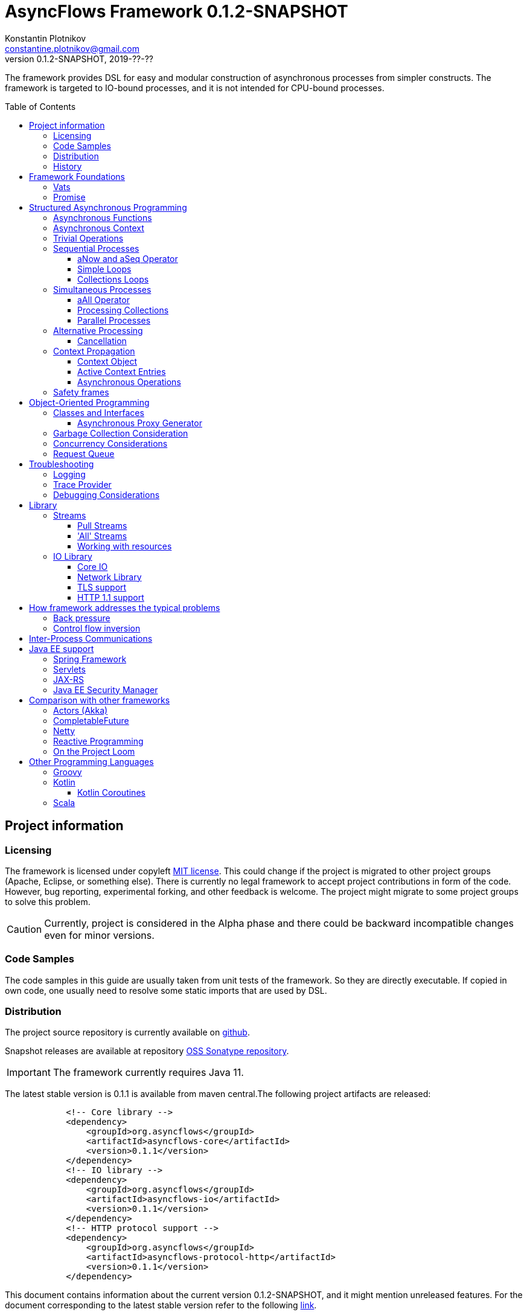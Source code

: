 = AsyncFlows Framework {current-version}
Konstantin Plotnikov <constantine.plotnikov@gmail.com>
0.1.2-SNAPSHOT, 2019-??-??
:toc:
:toclevels: 5
:toc-placement!:
:stable-version: 0.1.1
:current-version: 0.1.2-SNAPSHOT

The framework provides DSL for easy and modular construction of asynchronous processes from simpler constructs.
The framework is targeted to IO-bound processes, and it is not intended for CPU-bound processes.

toc::[]

== Project information

=== Licensing

The framework is licensed under copyleft link:LICENSE.txt[MIT license].
This could change if the project is migrated to other project groups (Apache, Eclipse, or something else).
There is currently no legal framework to accept project contributions in form of the code.
However, bug reporting, experimental forking, and other feedback is welcome.
The project might migrate to some project groups to solve this problem.

CAUTION: Currently, project is considered in the Alpha phase and there could be backward incompatible changes even for minor versions.

=== Code Samples

The code samples in this guide are usually taken from unit tests of the framework.
So they are directly executable.
If copied in own code, one usually need to resolve some static imports that are used by DSL.

=== Distribution

The project source repository is currently available on https://github.com/const/asyncflows[github].

Snapshot releases are available at repository https://oss.sonatype.org/content/groups/public[OSS Sonatype repository].

IMPORTANT: The framework currently requires Java 11.

The latest stable version is {stable-version} is available from maven central.The following project artifacts are released:

[source,xml,subs="attributes,verbatim"]
----
            <!-- Core library -->
            <dependency>
                <groupId>org.asyncflows</groupId>
                <artifactId>asyncflows-core</artifactId>
                <version>{stable-version}</version>
            </dependency>
            <!-- IO library -->
            <dependency>
                <groupId>org.asyncflows</groupId>
                <artifactId>asyncflows-io</artifactId>
                <version>{stable-version}</version>
            </dependency>
            <!-- HTTP protocol support -->
            <dependency>
                <groupId>org.asyncflows</groupId>
                <artifactId>asyncflows-protocol-http</artifactId>
                <version>{stable-version}</version>
            </dependency>
----

This document contains information about the current version {current-version}, and it might mention unreleased features.
For the document corresponding to the latest stable version refer to the following
https://github.com/const/asyncflows/blob/release-{stable-version}/readme.adoc[link].

=== History

The project has started at 2007 on Java under name http://asyncobjects.sourceforge.net/[AsyncObjects].
There were many iterations trying to find suitable DSL syntax for Java.
Then there were experimental project branches https://sourceforge.net/p/asyncobjects/asyncgroovy/ci/master/tree/[AsyncGroovy] and
https://sourceforge.net/p/asyncobjects/asyncscala/ci/master/tree/[AsyncScala] that were attempts to build DSL using closures, the experience gathered resulted in the current project restart firstly using inner classes, and then using the Java 8 syntax.

== Framework Foundations

The concept described in this section are foundations of the framework.
While they are foundation, the user of the framework rarely interacts
with them directly, so do not assume that code samples here are anything
like what you would see in application.Like with real building,
foundations are mostly stay hidden from the sight.

=== Vats

A Vat is Executor that has the following guarantees:

1. It executes events in order that was sent
2. It executes only one event at each time
3. During execution it is possible to get the current Vat

These guarantees allow avoiding a lot of concurrency issues and organize asynchronous processes a lot easier.

The concept of the vat is taken from http://www.e-elang.org[E programming language], from which many ideas were borrowed in this framework.

While a vat is handling events, it specifies itself in thread context.
So it is available with `Vat.current()`.
Asynchronous operations in the framework generally inherit `Vat` as execution context, unless the executor is specified explicitly.

There is a special cached thread pool with daemon threads that is used for daemon vats `Vats.daemonVat()`.

There are following vats in the core library (there are also some vats in additional libraries):

* `Vat` - abstract class for all vats
* `AWTVat` - vat over AWT event queue
* `BatchedVat` - abstract vat that executes event in batches
* `ExecutorVat` - a vat that runs over some executor.
Note, that this vat occupies executor thread only when there are events to handle.
If there are no events, no threads are occupied.
Vat re-schedule itself after a batch of events are processed even if there are still events in the queue in order to give other vats of over the same executor a chance to process their events.
* `SingleThreadVatWithIdle` - an abstract vat that occupies one thread and need to periodically poll events from an external source (for example NIO events).
* `SingeThreadVat` - a vat that occupies the entire thread and can be stopped.
This vat is usually used in unit tests and to start application on the main thread.

For example, the vat could be used like the following, if more high-level constructs could not be used otherwise.

[source,java]
----
        final Cell<Vat> result = new Cell<>(); // create holder for value
        final SingleThreadVat vat = new SingleThreadVat(null); // create vat
        vat.execute(() -> { // schedule event
            result.setValue(Vat.current()); // save current vat value
            vat.stop(null); // stop vat execution
        });
        assertNull(result.getValue()); // check that it is not executed yet
        vat.runInCurrentThread(); // start vat and execute event
        // vat is stopped
        assertSame(vat, result.getValue()); // get vat value
----

It is rarely needed to use vat directly.The typical cases are:

* Application setup
* Library or framework code

=== Promise

`Promise` is similar in a role to `CompletableFuture` that provides additional restrictions compared with
`CompletableFuture`.
It does not support `get()` operation directly to discourage it, and it does not permit changing result in midway.

A `Promise` could be wrapped into `CompletableFuture`, and it could be created from any `CompletableStage`
(including `CompletableFuture`), when it is needed to integrate with external services.
Operations on
`Promise` are created to encourage correct usage of it.

The promise outcome is represented by `Outcome` class that has `Failure` and `Success` subclasses.
If promise is not resolved, its outcome is null.

Linked with `Promise` is `AResolver` interface, that could act as a listener to a promise, and to specify an outcome for `Promise`.
Only other way to specify an outcome for a promise is to pass it to the constructor of promise.

There are three versions of method that adds listener to promise:

* `listenSync(AResolver)` - adds the listener for `Promise` that is notified in the execution context where promise is resolved.
This method should be only used, if listener already has appropriate synchronizations or asynchronous event delivery implemented (for example, a resolver for other promise).
* `listen(AResolver)` - adds the listener for `Promise` that is notified in the context of default executor where a listener is registered.

There are also some utility methods on the promise that help its usage and contain some optimizations.

* `flatMap` - converts value when a promise is successful with `AFunction`
* `flatMapOutcome` - converts outcome when promise is resolved with `AFunction`
* `flatMapFailure` - maps failure with `AFunction` in case if promise failed (like try-catch in Java).
* `finallyDo` - execute some code when promise finishes with any outcome (like try-finally in Java).
* `map` - converts value when promise is successful with `Function`
* `mapOutcome` - converts outcome when promise is resolved with `Function`

There are few more utility methods.

These functions are executed immediately, if result is already available.
If not, they will be executed after promise is resolved, using the vat associated with the current thread.

== Structured Asynchronous Programming

The core concept of the framework is asynchronous operation.*Asynchronous operation* is a sequence of logically grouped execution of the events in some events loops that that finish with some outcome (or just finish for one-way operations).

Asynchronous operators are static methods that usually return `Promise` and start with the prefix 'a' (for example `aValue`).The operations are supposed to be imported using static import to form a DSL in the programming language.

The structured programming constructs are inspired by combining ideas from two sources:

* http://www.e-elang.org[E programming language]
* https://en.wikipedia.org/wiki/Occam_(programming_language)[Occam programming language]

=== Asynchronous Functions

The most of the operators expect lambdas are arguments.
These function interfaces are located at package
`org.asyncflows.core.function`.
These functions return `Promise`.

* `ASupplier` - the suppler interface (analog of `Supplier`)
* `AFunction` - the single argument function interface (analog of `Function`)
* `AFunction2` - the two argument function interface (analog of `BiFunction`)
* `AFunction3` - the three argument function interface
* `AFunction4` - the four argument function interface
* `AOneWayAction` - the one-way action for which result is ignored ('Runnable', but with exception)

=== Asynchronous Context

While much of the framework functionality is able to work w/o current vat, it is best to provide a context vat.
The simplest way to do so is using AsyncContext class to create temporary local context to implement some operation.

[source,java]
----
Integer i = doAsync(() -> aValue(42));
assertEquals(42, i);
----

The operation above creates `SingeThreadedVat`, run it on the current thread, and then stops vat when `Promise`
is done with success or failure.
If it is done with success, operation exits with value, otherwise it throws
`AsyncExecutionException`.

=== Trivial Operations

Trivial operations are just different way to construct promise.
Generally, the code should not need to create promise directly, except for few DSL cases.
Use promise construction operation instead.
All these trivial operations are implemented in `Promise` class as they are mostly factory methods for it.

[source,java]
----
aValue(42) // resolved promise that holds specified value
aFailure(new NullPointerException) // failed promise
aNull() // promise holding null
aVoid() // null promise with Void type.
aTrue() // promise holding true
aFalse() // promise holding false
aResolver(r -> r.accept(null, new NullPointerException())) // return promise, and to some things with resolver in body
aNow(()->aValue(a * b)) // evaluate body and return promise (if body failed, return failed promise)
aLater(()->aValue(a * b)) // evaluate on later turn in default vat
aLater(vat, ()->aValue(a * b)) // evaluate on later turn in the specified vat
aNever() // the process that never ends
----

Note, `aNow` looks like useless operation, but it is actually used quite often.
An expression that returns a promise might result in the following:

. Return unresolved promise
. Return promise resolved with some outcome (failure or value)
. Return `null`
. Throw an exception

If we want to register listener on the result of operation, the fist two cases are not much different.
The listener will be called either immediately, or later when promise is resolved.
The last two cases are significantly different.
They will cause listener to be never called, and the listeners will be never be called.
This will case operation to hang up, if these two exceptional cases are not handled specially.
The operator `aNow` reduces these two cases to a promise with failure outcome.
So, there is no need to handle these cases specially.
This greatly simplifies the code.
There still could be problem in case of StackOverflowException or OutOfMemoryError, but most of the asynchronous frameworks will have problems with these failures as well.

=== Sequential Processes

All sequential controls method now require that they should be running in the context of the vat.

==== aNow and aSeq Operator

The sequential fow in AsyncFlows is organized using operations on `Promise`.

The operator `aSeq` is just alias for `aNow` operator.
It is used to indicate that there is some chain of the sequential operations on promise.
It also wraps the first expression that returns promise, so it is shown on the same block level as subsequent operations.

The following test demonstrate its usage:

[source,java]
----
        final ArrayList<Integer> list = new ArrayList<>();
        final int rc = doAsync(() ->
                aSeq(() -> {
                    list.add(1);
                    return aValue(1);
                }).flatMap(value -> {
                    list.add(value + 1);
                    throw new IllegalStateException();
                }).thenFlatGet(() -> {
                    // never called
                    list.add(-1);
                    return aValue(-1);
                }).flatMapFailure(value -> {
                    assertEquals(IllegalStateException.class, value.getClass());
                    list.add(3);
                    return aValue(42);
                }).finallyDo(() -> {
                    list.add(4);
                    return aVoid();
                }));
        assertEquals(42, rc);
        assertEquals(Arrays.asList(1, 2, 3, 4), list);
----

==== Simple Loops

The simplest loop is `aSeqWhile`.This loop is executed while its body returns true.

[source,java]
----
        final int rc = doAsync(() -> {
            final int[] sum = new int[1];
            final int[] current = new int[1];
            return aSeqWhile(() -> {
                sum[0] += current[0];
                current[0]++;
                return aBoolean(current[0] <= 4);
            }).thenFlatGet(() -> aValue(sum[0]));
        });
        assertEquals(10, rc);
----

There is also the `Maybe` type in the framework that represent the optional value.Differently from Java `Optional`,
the `Maybe` type could hold any value including null value.It also could be serialized, passed as parameter etc.

It is possible to iterate until the value is available with this aSeqUntilValue loop.

[source,java]
----
        final int rc = doAsync(() -> {
            final int[] sum = new int[1];
            final int[] current = new int[1];
            return aSeqUntilValue(() -> {
                sum[0] += current[0];
                current[0]++;
                return current[0] <= 4 ? aMaybeEmpty() : aMaybeValue(sum[0]);
            });
        });
        assertEquals(10, rc);
----

==== Collections Loops

It is possible to iterate over collections using iterator:

[source,java]
----
        final int rc = doAsync(() -> {
            final int[] sum = new int[1];
            return aSeqForUnit(Arrays.asList(0, 1, 2, 3, 4), value -> {
                sum[0] += value;
                return aTrue();
            }).thenFlatGet(() -> aValue(sum[0]));
        });
        assertEquals(10, rc);
----

It is also possible to supply iteration values to collector, but in that case it is not possible
to abort the loop:

[source,java]
----
        final int rc = doAsync(() ->
                aSeqForCollect(Stream.of(1, 2, 3, 4),
                        e -> aValue(e + 1),
                        Collectors.summingInt((Integer e) -> e))
        );
        assertEquals(14, rc);
----

The more advanced collection processing could be done by the stream framework.

=== Simultaneous Processes

Sequential execution is not that interesting in asynchronous context.
More interesting is case when asynchronous operations overlap.
It could happen in the context of the same event loop.
AsyncFlows provides a number of methods to organize simultaneous asynchronous activity.

==== aAll Operator

The simplest form is aAll operator.
The operator starts all its branches on the current vat on the current turn and executes the operation
`map(...)` when all branches are finished.
If some branch thrown exception, the operator throws an error, but it will still wait for all branches to complete.

[source,java]
----
        final Tuple2<String, Integer> rc = doAsync(() ->
                aAll(
                        () -> aValue("The answer")
                ).and(
                        () -> aLater(() -> aValue(42))
                ).map((a, b) -> aValue(Tuple2.of(a, b))));
        assertEquals(Tuple2.of("The answer", 42), rc);
----

It is possible to return tuple from all arguments directly using `Last` suffix on the last branch.

[source,java]
----
        final Tuple2<String, Integer> rc = doAsync(() ->
                aAll(
                        () -> aValue("The answer")
                ).andLast(
                        () -> aLater(() -> aValue(42))
                ));
        assertEquals(Tuple2.of("The answer", 42), rc);
----

==== Processing Collections

Basic operation for iterating collection, streams, and iterators is `aAllForCollect` operators.

[source,java]
----
        final int rc = doAsync(() ->
                aAllForCollect(Stream.of(1, 2, 3, 4),
                        e -> aValue(e + 1),
                        Collectors.summingInt((Integer e) -> e))
        );
        assertEquals(14, rc);
----

It processes all branches in interleaving on the current event loop.
Then summarize them using supplied collector.

The more advanced collection processing could be done by the stream framework.

==== Parallel Processes

If `aAll` is replaced with `aPar` in the previous section, then we will get parallel operations provided by the framework.
By default, each branch is executed on the own new daemon vat.
However, is possible to customize execution by providing an implementation of ARunner interface.

[source,java]
----
        final Tuple2<String, Integer> rc = doAsync(() ->
                aPar(
                        () -> aValue("The answer")
                ).and(
                        () -> aLater(() -> aValue(42))
                ).map((a, b) -> aValue(Tuple2.of(a, b))));
        assertEquals(Tuple2.of("The answer", 42), rc);
----

This is applicable to all other `aAll` operators.

=== Alternative Processing

The alternative processing is done using `aAny` operator.
This operator starts all branches on the current turn and waits for the first branch to complete with error or success.
The `aAny` operator is intended for error handling and querying alternative sources of information.

[source,java]
----
        int value = doAsync(() ->
                aAny(
                        () -> aLater(() -> aValue(1))
                ).orLast(
                        () -> aValue(2)
                )
        );
        assertEquals(2, value);
        try {
            doAsync(() ->
                    aAny(
                            () -> aLater(() -> aValue(1))
                    ).orLast(
                            () -> aFailure(new RuntimeException())
                    )
            );
            fail("Unreachable");
        } catch (AsyncExecutionException ex) {
            assertEquals(RuntimeException.class, ex.getCause().getClass());
        }
----


There is also execution mode that the `aAny` operator tries to wait for successful result if possible.

[source,java]
----
        int value = doAsync(() ->
                aAny(true,
                        () -> aLater(() -> aValue(1))
                ).orLast(
                        () -> aFailure(new RuntimeException())
                )
        );
        assertEquals(1, value);
----

The other feature of `aAny` operator is handling of the branches that did not reach output of `aAny` operator.
This is important when the `aAny` operator opens resources that are required to be closed.Or when exceptions from failed branches need to be logged.

The sample below demonstrates usage of `suppressed(...)` and `suppressedFailure(...)` that could be used to receive the abandoned results.
This might be used for logging and cleaning up resources.
Note, these operations will be called after `aAny` operator promise will be resolved.
In some cases vat might be already stopped at that points, so these operations might be never executed.
Use these operations with care or on the vats which cannot be stopped (like daemon vat's).

[source,java]
----
        Tuple3<Integer, Throwable, Integer> t = doAsync(
                () -> {
                    Promise<Throwable> failure = new Promise<>();
                    Promise<Integer> suppressed = new Promise<>();
                    return aAll(
                            () -> aAny(true,
                                    () -> aLater(() -> aValue(1))
                            ).or(
                                    () -> aValue(2)
                            ).or(
                                    () -> aFailure(new RuntimeException())
                            ).suppressed(v -> {
                                notifySuccess(suppressed.resolver(), v);
                            }).suppressedFailureLast(ex -> {
                                notifySuccess(failure.resolver(), ex);
                            })
                    ).and(
                            () -> failure
                    ).andLast(
                            () -> suppressed
                    );
                }
        );
        assertEquals(2, t.getValue1().intValue());
        assertEquals(RuntimeException.class, t.getValue2().getClass());
        assertEquals(1, t.getValue3().intValue());

----

==== Cancellation

The `Cancellation` utility class is an application of the `aAny` operator.

In some cases it is needed to fail the entire process if some operation has failed.
For example, if one asynchronous operation has already failed, the related operations need also fail.

For that purpose, framework contains Cancellation utility class.
The class monitor results of operations.

Sometimes, an operation returns the resource that require cleanup (for example open connection).
In that case ignoring resource is not a valid option.
For that purpose there is cleanup operation.

Let's consider a case when we have some consumer, and some provider of values.
For that purpose, we will use queue components, that will be explained later in that guide.
We will assume that provider fail, so consumer might fail to receive expected value that would terminate processing.
In that case, we would like to consumer to fail as well.
For example:

[source,java]
----
        ArrayList<Integer> list = new ArrayList<>();
        doAsync(() -> {
            SimpleQueue<Integer> queue = new SimpleQueue<>();
            Cancellation cancellation = new Cancellation();
            return aAll(
                    // () -> aSeqWhile(() -> queue.take().map(t -> {
                    () -> aSeqWhile(() -> cancellation.run(queue::take).map(t -> {
                        if (t == null) {
                            return false;
                        } else {
                            list.add(t);
                            return true;
                        }
                    }))
            ).andLast(
                    () -> aSeq(
                            () -> queue.put(1)
                    ).thenFlatGet(
                            () -> queue.put(2)
                    ).thenFlatGet(
                            // pause
                            () -> aSeqForUnit(rangeIterator(1, 10), t -> aLater(() -> aTrue()))
                    ).thenFlatGet(
                            () -> cancellation.run(() -> aFailure(new RuntimeException()))
                    )
            ).mapOutcome(o -> {
                assertTrue(o.isFailure());
                assertEquals(RuntimeException.class, o.failure().getClass());
                return true;
            });
        });
        assertEquals(Arrays.asList(1, 2), list);
----

If we do queue reading like in commented out line, the test will hang up, because the consumer will never receive the value, because supplier failed.
But, in uncommented line, we wrap call to `queue.take()` into cancellation runner.
This allows us to fail all executions of cancellation that are active or will be active.
Inside the call of `cancellation.run(...)` there is any operator against common promise, if any of the
`cancellation.run(...)` fails, that promise fails as well.
Otherwise, it stays in unresolved state.

=== Context Propagation

Some API requires propagation of the context and setting the context for action execution.
The best option would be passing it via implicit or explicit arguments, but in some cases it is not practical, particularly in case of integration with different frameworks that rely on thread-local variables to keep contextual information.

To simplify handling of such cases AsyncFlows provides Context API. The context API allows is automatic propagation of context ot most actions.

Basic operation `aLater(...)` and `aSend(...)` support such propagation, and most of control constructs are using them.
So it is recommended to rely on them when you are creating own DSL operations.

==== Context Object

The class link:asyncflows-core/src/main/java/org/asyncflows/core/context/Context.java[Context] is the basic element of the context propagation functionality.
The context construction starts with `Context.empty()` then elements could be added with `context.with(...)`
and `context.withPrivate(...)` entries, and removed with `context.without(...)` entries.

The context has two operators for establishing the context: `context.setContext()` that returns `Context.Cleanup`
that could be used in 'try with resources' Java statement.

[source,java]
----
final Context test = ...;
try (Cleanup ignored = test.setContext()) {
    action.doIt();
}
----

The method `context.run(...)` that set context runs runnable and then close context cleanup.

[source,java]
----
test.run(() -> {
    action.doIt();
});
----

There are private and public entries in the context.
The public entries are added using `context.with(...)` operator, and they could be later removed with `context.without(...)` operation.

Each such entry is associated with key of the type `ContextKey`.
The context values could be added later with the method `context.getOrNull(...)` and other get methods.

The keys are created as the following:

[source,java]
----
    private static final ContextKey<String> TEST_KEY = ContextKey.get(ContextTest.class, "test");
----

The type parameter of key is the type of the value associated with context.
Then the key could be used to access and add context values.

[source,java]
----
final Context test = Context.empty().with(TEST_KEY, "test");
assertNull(Context.current().getOrNull(TEST_KEY));
test.run(() -> {
    assertEquals("test", Context.current().getOrNull(TEST_KEY));
    test.without(TEST_KEY).run(() -> {
        assertNull(Context.current().getOrNull(TEST_KEY));
    });
    assertEquals("test", Context.current().getOrNull(TEST_KEY));
});
assertNull(Context.current().getOrNull(TEST_KEY));
----

Context is an immutable object, and each modification of the context return a new instance of the context.
However, context entries could contain mutable objects (for example logging MDC) When new instance of the context is established, the old instance is completely rolled back.

==== Active Context Entries

Some context entries require modification of the thread when context is established: setting thread local state, modifying security context, setting context class loader, joining or leaving transactions, etc.

To support such contextual entries an interface
link:asyncflows-core/src/main/java/org/asyncflows/core/context/spi/ActiveContextEntry.java[ActiveContextEntry]
was introduced.
When context with such value is activated, the method `Cleanup setContextInTheCurrentThread()` is invoked.
The returned value is used to return to the previous state of the context.
The convention is that such state should be equal to the previous state, for example, the previous state of `ThreadLocal` should be set.

See the definition of
link:asyncflows-core/src/main/java/org/asyncflows/core/context/util/ContextClassLoaderEntry.java[ContextClassLoaderEntry]
for example of typical ActiveContextEntry.
As a convention, such entries should provide the static `with*(...)`
methods that return `UnaryOperator<Context>` that could be passed to `context.transform(...)` method, instead of requiring adding such entries explicitly.
This allows hiding implementation details like keys and initialization of initial values.
For example:

[source,java]
----
public static UnaryOperator<Context> withSavedContextClassloader() {
    return withContextClassloader(Thread.currentThread().getContextClassLoader());
}

public static UnaryOperator<Context> withContextClassloader(ClassLoader newClassLoader) {
    return c -> c.with(KEY, new ContextClassLoaderEntry(newClassLoader));
}
----

Such method could be used later as the following:

[source,java]
----
final Context test1 = Context.empty().transform(withContextClassloader(classLoader));
----

Sometimes it is not practical or possible to require creation of the separate key for context entries, as context entries could have own identity (for example, ThreadLocal).
Such entries exist only for establishing the thread context, and there is no meaningful textual names for such objects.
To support such entries, the interface
link:asyncflows-core/src/main/java/org/asyncflows/core/context/spi/PrivateContextEntry.java[PrivateContextEntry]
was introduced.
It is possible to add it context (or replace with in a new instance of context), but it is not possible to create a context with such entry removed.

Instead of the explicit key, such entries should implement the method  `Object identity()` that returns identity object for context entry, this identity object will be used as a key (it will be compared by the operator `==`).
For thread local context entry, such entry will return a reference to thread local itself.
See
link:asyncflows-core/src/main/java/org/asyncflows/core/context/util/ThreadLocalEntry.java[ThreadLocalEntry]
as an example of such context entry.

The package link:asyncflows-core/src/main/java/org/asyncflows/core/context/util[org.asyncflows.core.context.util]
contains a number of useful active context entries that could be used as examples.

==== Asynchronous Operations

While context framework does not depend on the rest of the AsyncFlows framework, and it could be used independently, the AsyncFlows framework integrates with it and provide some ready to use control constructs.

There are two versions of the contextual execution, one that gets ready to use context, and one that updates the context.

[source,java]
----
doAsync(() -> {
    assertNull(MDC.get("k"));
    return inContext(withMdcEntry("k", "v"), () -> { // updates current context using
        assertEquals("v", MDC.get("k"));             // the function return from withMdcEntry
        return inContext(Context.empty(), () -> { // explicitly passed context
            assertNull(MDC.get("k")); // value is not set, because it is running in empty context
            return aVoid();
        });
    }).thenGet(() -> {
        assertNull(MDC.get("k"));
        return null;
    });
});
----

It is also possible to create contexts asynchronously, if establishing context requires contacting some external service.
The same sample in the asynchronous version:

[source,java]
----
doAsync(() -> {
    assertNull(MDC.get("k"));
    return inContext(c -> aValue(c.transform(withMdcEntry("k", "v")))).run(() -> aLater(() -> {
        assertEquals("v", MDC.get("k"));
        return inContext(() -> aValue(Context.empty())).run(() -> {
            assertNull(MDC.get("k"));
            return aVoid();
        }).thenGet(() -> {
            assertEquals("v", MDC.get("k"));
            return aVoid();
        });
    })).thenGet(() -> {
        assertNull(MDC.get("k"));
        return null;
    });
});
----

=== Safety frames

The asynchronous operations generally do not own data, and many changes could happen to data when there is a simultaneous processing on it.

Generally, the code should be written that data invariant should be maintained while single closure is executed.
Other closures represent code that might be executed after something has changed.

If there is no explicit fork like (aPar, aSed/aLater to other vat, calls to components), the mutable data could be assumed to be safe to use from vat as vat context would not switch while operation is in progress.
The thread might be different, but there will be write/read barriers for the new thread.

If callback is passed to other Vat, it usually need to be exported in order to be executed in this Vat context with the same safety guarantees using
link:asyncflows-core/src/main/java/org/asyncflows/core/function/FunctionExporter.java[FunctionExporter]
or other way.

== Object-Oriented Programming

As we have seen in the previous section, the framework support rich set of asynchronous operators that support functional and structured asynchronous programming.
And, the framework also supports creation of asynchronous components, so normal object-oriented programming could be used as well.

=== Classes and Interfaces

The asynchronous interface is normal Java interface that has methods that return Promise or void.
The other types of methods could present on the interface, but they will not be supported by the runtime, and they will throw an exception.
Let's consider a simple Queue interface:

[source,java]
----
@Asynchronous
public interface ATestQueue<T> {
    Promise<T> take();
    void put(T element);
}
----

The method `put(...)` is one way, the method is one-way is just for demonstration here.
AQueue component in the library returns Promise<Void> because there might be errors on put operations.
The method `take()` returns the `Promise` as it might need to wait until some value is available.
By convention, the interface names start with 'A' to indicate that is an asynchronous interface.

[source,java]
----
public class TestQueue<T> implements ATestQueue<T>, ExportableComponent<ATestQueue<T>> {
    private final Deque<T> elements = new LinkedList<>();
    private final Deque<AResolver<T>> resolvers = new LinkedList<>();

    private void invariantCheck() {
        // checks that queue invariant holds
        if(!elements.isEmpty() && !resolvers.isEmpty()) {
            throw new RuntimeException("BUG: one of the collections should be empty");
        }
    }

    @Override
    public Promise<T> take() {
        invariantCheck();
        if (elements.isEmpty()) {
            return aResolver(r -> {
                resolvers.addLast(r);
            });
        } else {
            return aValue(elements.removeFirst());
        }
    }

    @Override
    public void put(final T element) {
        invariantCheck();
        if (resolvers.isEmpty()) {
            elements.addLast(element);
        } else {
            notifySuccess(resolvers.removeFirst(), element);
        }
    }

    @Override
    public ATestQueue<T> export(final Vat vat) {
        return exportTestQueue(vat, this);
    }
}
----

The basic idea of the implementation is that we have two queues, queue of values and queue of waiters for value.
Only one of the queues could contain values at the same time.

The method `take()` just returns the value if value is available, but if value is not available, it returns not resolved promise and saves resolver to queue of resolvers.

The method `put(...)` checks if there is some resolver and if there is, the waiter is notified and value is supplied to requester.
Otherwise, the value is saved.
If invariant of put method fails, the error will be logged by AsyncFlows framework, but caller will not receive it.
This is why one-way methods should be generally avoided.

The class also implements interface `ExportableComponent`.
This interface indicates that class is not safe to use outside of the vat, and it should be generally exported.
The proxies could be written manually or APT code generator could be used to generate proxies.

The exporter could be written manually, and would look like this:

[source,java]
----
    public static <T> ATestQueue<T> exportTestQueue(final ATestQueue<T> service, final Vat vat) {
        return new ATestQueue<T>() {
            @Override
            public Promise<T> take() {
                return aLater(vat, () -> service.take());
            }

            @Override
            public void put(T element) {
                aOneWay(vat, () -> put(element));
            }
        };
    }
----

Let's test this method:

[source,java]
----
        final int rc = doAsync(() -> {
            final ATestQueue<Integer> queue = new TestQueue<Integer>().export();
            return aAll(() -> aSeqForUnit(rangeIterator(0, 10), i -> {
                queue.put(i + 1);
                return aTrue();
            })).and(() -> aSeqForCollect(rangeIterator(0, 10),
                    i -> queue.take(),
                    Collectors.summingInt((Integer i) -> i))
            ).selectValue2();
        });
        assertEquals((11 * 10) / 2, rc);
----

==== Asynchronous Proxy Generator

The AsyncFlows framework includes annotation processor for generating proxies.
This annotation
processor is used for generating proxies for all asynchronous interfaces in the framework.

To enable annotation processor, add it as optional dependency like the following:

[source, xml, subs="attributes,verbatim"]
----
        <dependency>
            <groupId>org.asyncflows</groupId>
            <artifactId>asyncflows-apt</artifactId>
            <version>{stable-version}</version>
            <optional>true</optional>
        </dependency>
----

The annotation processor will generate proxies for all interfaces with `@Asynchronous`
annotation.The implementation will be generated only for non-default interface methods.

The generated proxy will look like the following:

[source,java]
----
@javax.annotation.Generated("org.asyncflows.apt.AsynchronousProxyProcessor")
public final class ATestQueueProxyFactory implements java.util.function.BiFunction<org.asyncflows.core.vats.Vat, java.lang.Object, java.lang.Object>, org.asyncflows.core.util.AsynchronousService {
    public static final ATestQueueProxyFactory INSTANCE = new ATestQueueProxyFactory();

    /**
     * Create a proxy.
     *
     * @param vat     the vat
     * @param service the service to export
     * @param <T> a type parameter
     * @return the exported service
     */
    public static <T> org.asyncflows.core.util.sample.ATestQueue<T> createProxy(org.asyncflows.core.vats.Vat vat, org.asyncflows.core.util.sample.ATestQueue<T> service) {
        return new ATestQueueAsyncProxy<T>(vat, service);
    }

    /**
     * Create a proxy.
     *
     * @param vat     the vat
     * @param service the service to export
     * @param <T> a type parameter
     * @return the exported service
     */
    public <T> org.asyncflows.core.util.sample.ATestQueue<T> export(org.asyncflows.core.vats.Vat vat, org.asyncflows.core.util.sample.ATestQueue<T> service) {
        return createProxy(vat, service);
    }

    @Override
    @SuppressWarnings("unchecked")
    public java.lang.Object apply(org.asyncflows.core.vats.Vat vat, java.lang.Object service) {
        return createProxy(vat, (org.asyncflows.core.util.sample.ATestQueue) service);
    }

    @javax.annotation.Generated("org.asyncflows.apt.AsynchronousProxyProcessor")
    private static final class ATestQueueAsyncProxy<T> implements org.asyncflows.core.util.sample.ATestQueue<T> {
        private final org.asyncflows.core.vats.Vat vat;
        private final org.asyncflows.core.util.sample.ATestQueue<T> service;

        private ATestQueueAsyncProxy(final org.asyncflows.core.vats.Vat vat, final org.asyncflows.core.util.sample.ATestQueue<T> service) {
            java.util.Objects.requireNonNull(vat);
            java.util.Objects.requireNonNull(service);
            this.vat = vat;
            this.service = service;
        }

        @Override
        public int hashCode() {
            return System.identityHashCode(service);
        }

        @Override
        public boolean equals(java.lang.Object o2) {
            return this == o2 || (o2 != null && o2.getClass() == getClass() && ((ATestQueueAsyncProxy)o2).service == this.service);
        }

        @Override
        public org.asyncflows.core.Promise<T> take() {
            return org.asyncflows.core.CoreFlows.aLater(this.vat, () -> this.service.take());
        }

        @Override
        public void put(T element) {
            org.asyncflows.core.CoreFlows.aOneWay(this.vat, () -> this.service.put(element));
        }
    }
}
----

The rules are the following:

* The default interface methods are not delegated, and the default implementation is used.
These methods are supposed to provide utility services.
* The methods that are returning `Promise` are delegated to the Proxy's vat using aLater operator.
* The methods that are returning void are delegated to the Proxy's vat using aOneWay operator.
* Other methods just throw a `UnsupportedOperationException`

=== Garbage Collection Consideration

The framework objects are generally garbage collected by Java.
There is no need to perform explicit cleanup for them, if they do not hold any sensitive resources like IO streams.

The object is prevented from garbage collection in the following cases:

* There is a direct reference to object or its proxy
* There is an event on the queue that references the object
* There is a listener registered to some uncompleted promise, that is held by the external listener.
This usually means that there is some asynchronous operation is in progress.

Generally, the rules for garbage collection are the same as for normal Java code.
But we also need to consider promise chains as a call stack.
So references held by promises should be considered as stack references to objects.

The vat object is shared between many AsyncFlows objects and asynchronous operators.
The Vat might need to be stopped.
However, this usually apply to Vats that occupy thread like `SelectorVat` or `SingleThreadVat`.
Even for these vats starting/stopping is handled by the utility methods `doAsync(...)`
and `SelectorVatUtil.run(...)`.

=== Concurrency Considerations

It is assumed that asynchronous operations do not invoke blocking functionality.
So many simultaneous asynchronous operations will safely take their turns on the single queue.
However, it is not always so as some operations require calls of non-asynchronous API or to perform CPU-intensive operations.

CPU-bound operations should be generally delegated to the ForkJoin pool (`aForkJoinGet(...)`).
IO-bound synchronous operations should be delegated to daemon thread pool (`aDaemonGet(...)`).
If you are in doubt, just send it to daemon pool.
There are utilities that start operations on corresponding pools using vats.These operations do not establish asynchronous context on corresponding pools, so they are quite lightweight and suitable to invocation of some synchronous method.

If asynchronous context need to be established, it is better to use `aLater(Vats.daemonVat(), ...)`
or `aLater(Vats.forkJoinVat(), ...)`.
These operations will create a new vats that runs over corresponding pools.

=== Request Queue

In the queue sample, the asynchronous operations are written in the way, that no new problems will happen if method will be called before some previous method finishes.
In Java synchronous code this is usually handled by the statement 'synchronized'.
In this framework similar functionality is provided by `RequestQueue`.
The biggest difference from Java synchronization is that nested invocations of request queue are not supported.
Other major difference is that this utility class is indendent for use from single vat, so it should not be exposed outside of the asynchronous components.

The basic method of `RequestQueue` is `run(ASupplier<T>)`, this method has some utility variants like
`runSeqWhile(...)`.
This method executes method if request queue is empty and no method is executing currently, and suspends execution putting it to the queue if there is some execution in progress.
So it is some kind of private event queue, but more flexible.
There are also suspend/resume utility methods that are analogs of Java wait/notify.

As example, lets consider `Semaphore` implementation similar to Java `Semaphore` class.

[source,java]
----
public interface ASemaphore {
    void release(int permits);
    void release();
    Promise<Void> acquire();
    Promise<Void> acquire(int permits);
}
----

The class in the library is implemented like the following:

[source,java]
----
public final class Semaphore implements ASemaphore, ExportableComponent<ASemaphore> {
    private final RequestQueue requests = new RequestQueue();
    private int permits;

    public Semaphore(final int permits) {
        this.permits = permits;
    }

    @Override
    public void release(final int releasedPermits) {
        if (releasedPermits <= 0) {
            return;
        }
        permits += releasedPermits;
        requests.resume();
    }

    @Override
    public void release() {
        release(1);
    }

    @Override
    public Promise<Void> acquire() {
        return acquire(1);
    }

    @Override
    public Promise<Void> acquire(final int requestedPermits) {
        if (requestedPermits <= 0) {
            return aFailure(new IllegalArgumentException("The requestedPermits must be positive: " + requestedPermits));
        }
        return requests.runSeqWhile(() -> {
            if (requestedPermits <= permits) {
                permits -= requestedPermits;
                return aFalse();
            } else {
                return requests.suspendThenTrue();
            }
        });
    }

    @Override
    public ASemaphore export(final Vat vat) {
        return UtilExporter.export(vat, this);
    }
}
----

The method `acquire(...)` needs to be ordered to implement FIFO ordering.
Some parts of the method do not need to be protected, and we can check input as we please.
The rest of method is the protected loop.
In the loop we check if there are permits available, and if they are, we just stop loop and this cause promise returned by run method to resolve as well.
However, if they are not available, we suspend execution, and we repeat operation when suspend ends.

The operation `release(...)` does not need to be ordered.
So it is not protected by request queue.
The release method invokes `requests.resume()` to notify `acquire(...)` requests that new permits were added.
The promise returned from suspend resolves on it, and the acquisition loop continues.
New amount of permits might be sufficient or not.
It is decided in the context of the operation `acquire(...)`.
If there is no acquire operation pending, the resume operation is doing nothing.

Let's see how it works in test:

[source,java]
----
        final ArrayList<Integer> result = new ArrayList<>();
        final Void t = doAsync(() -> {
            final ASemaphore semaphore = new Semaphore(0).export();
            //noinspection Convert2MethodRef
            return aAll(() ->
                            aSeq(
                                    () -> semaphore.acquire().listen(o -> result.add(1))
                            ).thenFlatGet(
                                    () -> semaphore.acquire(3).listen(o -> result.add(2))
                            ).thenFlatGet(
                                    () -> semaphore.acquire().listen(o -> result.add(3))
                            )
            ).andLast(() ->
                    aSeq(
                            () -> aForRange(0, 10).toVoid()
                    ).thenFlatGet(() -> {
                        result.add(-1);
                        semaphore.release(2);
                        return aVoid();
                    }).thenFlatGet(
                            () -> aForRange(0, 10).toVoid()
                    ).thenFlatGet(() -> {
                        result.add(-2);
                        semaphore.release();
                        return aVoid();
                    }).thenFlatGet(
                            () -> aForRange(0, 10).toVoid()
                    ).thenFlatGet(() -> {
                        result.add(-3);
                        semaphore.release(3);
                        return aVoid();
                    }));
        });
        assertSame(null, t);
        assertEquals(Arrays.asList(-1, 1, -2, -3,  2, 3), result);
----

== Troubleshooting

=== Logging

The framework uses slf4j for logging.
All exceptions that are received during listener notification are logged on the debug level.
If you do not receive some events for some reason, you could try enabling debug logging for the framework.

A good logging could greatly help troubleshooting the applications.

=== Trace Provider

The execution trace of asynchronous operations is difficult to record.
In the framework, it is possible to enable call tracing for the application using system property:

[source,properties]
----
org.asyncflows.core.trace.provider=EXCEPTION
----

If this property is enabled, the stack trace will look like the following:

[source]
----
java.lang.IllegalStateException: Test
	at org.asyncflows.core.CoreFlowsTest.lambda$null$3(CoreFlowsTest.java:51)
	at org.asyncflows.core.CoreFlows.aNow(CoreFlows.java:191)
	at org.asyncflows.core.CoreFlows.lambda$null$2(CoreFlows.java:256)
	at org.asyncflows.core.vats.BatchedVat.runBatch(BatchedVat.java:148)
	at org.asyncflows.core.vats.SingleThreadVatWithIdle.runInCurrentThread(SingleThreadVatWithIdle.java:63)
	at org.asyncflows.core.AsyncContext.doAsyncOutcome(AsyncContext.java:69)
	at org.asyncflows.core.AsyncContext.doAsync(AsyncContext.java:82)
	... 55 more
	Suppressed: org.asyncflows.core.trace.PromiseTraceExceptionProvider$PromiseTraceException
		at org.asyncflows.core.PromiseTraceExceptionProvider.recordTrace(PromiseTraceExceptionProvider.java:102)
		at org.asyncflows.core.Promise.<init>(Promise.java:92)
		at org.asyncflows.core.CoreFlows.aResolver(CoreFlows.java:171)
		at org.asyncflows.core.CoreFlows.aLater(CoreFlows.java:255)
		at org.asyncflows.core.CoreFlows.aLater(CoreFlows.java:268)
		at org.asyncflows.core.CoreFlowsTest.lambda$testThrowLater$4(CoreFlowsTest.java:50)
		at org.asyncflows.core.CoreFlows.aNow(CoreFlows.java:191)
		at org.asyncflows.core.AsyncContext.lambda$doAsyncOutcome$1(AsyncContext.java:65)
		... 59 more
----

The exception `org.asyncflows.core.PromiseTraceExceptionProvider$PromiseTraceException`
is entry created by the exception trace provider.This provider is quite expensive from CPU perspective as it creates an exception for each unresolved promise, so it is suggested to use it only during problem investigation.

This feature is experimental.It is also possible to write own trace providers.Refer to interface
link:asyncflows-core/src/main/java/org/asyncflows/core/trace/PromiseTraceProvider.java[PromiseTraceProvider]
for more information.

=== Debugging Considerations

When debugging, the stack trace is not available directly, but it is still possible to examine asynchronous stack by starting from resolvers passed from upper contexts.
The Java saves variables in Java objects referenced by lambdas.
If trace feature is enabled, it is also possible to find out stack trace for location where promise was created.

So the debugging is more difficult, but it is still possible using framework.

== Library

=== Streams

Streams library is similar to Java stream library, but there are some key differences.The first obvious difference
is that asynchronous streams provide asynchronous stream access operations.The second difference is API design.

==== Pull Streams

Asynchronous streams provide two lean interfaces and there is no intention to provide additional operations here.

[source,java]
----
public interface AStream<T> extends ACloseable {
    Promise<Maybe<T>> next();
}

public interface ASink<T> extends ACloseable {
    Promise<Void> put(T value);
    Promise<Void> fail(Throwable error);
    Promise<Void> finished();
}
----

The stream operations like map, flatMap, filter, and others are provided by stream builders.Work with StreamBuilder
typically starts with some `AsyncStreams` class method like `aForRange` or `aForStream`.Stream building starts
in `pull` mode.So all elements will be processed sequentially.The stream builder supports typical stream operations
like `map`, `filter`, `flatMap`, `leftFold`, and `collect`.These operations accept asynchronous operations instead of
synchronous ones.

[source,java]
----
        final int rc = doAsync(() ->
                aForRange(0, 11)
                        .filter(i -> aBoolean(i % 2 == 0))
                        .map(i -> aValue(i / 2))
                        .collect(Collectors.summingInt(e -> e))
        );
        assertEquals(15, rc);
----

Some methods also have the variant `Sync` that accepts Java functional interfaces.

[source,java]
----
        final int rc = doAsync(() ->
                aForRange(0, 11)
                        .filterSync(i -> i % 2 == 0)
                        .mapSync(i -> i / 2)
                        .collect(Collectors.summingInt(e -> e))
        );
        assertEquals(15, rc);
----

It is also possible to specify processing window.
This window is basically prefetch buffer for a sequential stream.
If several stages take long time, it is reasonable to start processing next records at advance up to specified limit.
The example below specifies that exactly one element is pre-fetched.
The sample is also shows usage of `process(...)` method that could be used to implement reusable parts of processing pipeline.

[source,java]
----
        final Function<StreamBuilder<Integer>, StreamBuilder<Integer>> delay =
                s -> s.map(a -> aForRange(0, 10).toVoid().thenValue(a));
        List<Integer> result = new ArrayList<>();
        final int rc = doAsync(() ->
                aForRange(0, 10)
                        .filter(i -> aBoolean(i % 2 == 0))
                        .mapSync(a -> {
                            result.add(a);
                            return a;
                        })
                        .window(1)
                        .process(delay)
                        .mapSync(a -> {
                            result.add(-a);
                            return a;
                        })
                        .map(i -> aValue(i / 2))
                        .collect(Collectors.summingInt(e -> e))
        );
        assertEquals(10, rc);
        assertEquals(Arrays.asList(0, 2, -0, 4, -2, 6, -4, 8, -6, -8), result);
----

==== 'All' Streams

The all stream process values in the same way, but the difference is that all steps between `.all()` call
and final processing of values (or switch to `pull()`) are always processed, even in case of failures.This allows
to ensure processing of group of objects even in case of failures.For example, to close a collection of streams,
even if close operation on some of them fail.

Like for `aAll*` operators, the processing done is parallel for all elements.However, it is possible to limit
amount of parallel processing using `.window(n)` call.In that case only several elements will be processed
at the same time.This might be useful if the task is taxing on resources.

[source,java]
----
        final int rc = doAsync(() ->
                aForRange(0, 11)
                        .all(2)
                        .filterSync(i -> i % 2 == 0)
                        .mapSync(i -> i / 2)
                        .collect(Collectors.summingInt(e -> e))
        );
        assertEquals(15, rc);
----

Note, while each stage is parallel, the current implementation waits until previous element was passed to next stage before passing element to next stage.
This might introduce delays to processing, but maintain the same order as pull stream processing.
More optimized solution might be developed later.

==== Working with resources

Stream is closeable resource, and it is possible to work with a stream and other closeable resources with
`aTry` statement similar to Java language `try` statement.
The try statement accepts resource references, promises for resource references, and actions that open resources.
Then it closes resource after it has been used.
Let's define a simple resource.

[source,java]
----
    public static class SampleResource implements ACloseable, ExportableComponent<ACloseable> {
        private final Cell<Boolean> closed;

        public SampleResource(final Cell<Boolean> closed) {
            this.closed = closed;
        }

        @Override
        public Promise<Void> close() {
            closed.setValue(true);
            return aVoid();
        }

        @Override
        public ACloseable export(final Vat vat) {
            return () -> ResourceUtil.closeResource(vat, SampleResource.this);
        }
    }
----

This resource just support close action.Also, to support work with resources there are classes
CloseableBase and ChainedCloseableBase that simplify creating resource wrappers.Now, we could try
different options of working with resources:

[source,java]
----
        final Cell<Boolean> r1 = new Cell<>(false);
        final Cell<Boolean> r2 = new Cell<>(false);
        final Cell<Boolean> r3 = new Cell<>(false);
        doAsync(() -> aTry(
                () -> aValue(new SampleResource(r1).export())
        ).andChain(
                value -> aValue(new SampleResource(r2).export())
        ).andChainSecond(
                value -> aValue(new SampleResource(r3).export())
        ).run((value1, value2, value3) -> aVoid()));
        assertTrue(r1.getValue());
        assertTrue(r2.getValue());
        assertTrue(r3.getValue());
----

Up to three resources could be opened with one `aTry` operator.
However, it is also possible to nest `aTry` operators, so previously opened resources are accessible in lexical scope.

=== IO Library

==== Core IO

The IO library is also built upon lean interfaces and different operations built upon it.
The following are core interfaces of the library:

[source,java]
----
public interface AInput<B extends Buffer> extends ACloseable {
    Promise<Integer> read(B buffer);
}
public interface AOutput<B extends Buffer> extends ACloseable {
    Promise<Void> write(B buffer);
    Promise<Void> flush();
}
public interface AChannel<B extends Buffer> extends ACloseable {
    Promise<AInput<B>> getInput();
    Promise<AOutput<B>> getOutput();
}
----

As you could see, these interfaces are suitable for both character IO and byte IO. Some operations that work with these interfaces are
[generic](asyncflows-io/src/main/java/org/asyncflows/io/IOUtil.java).

The following functionality is supported out of the box:

* Character encoding(link:asyncflows-io/src/main/java/org/asyncflows/io/text/DecoderInput.java[DecoderInput]) / decoding(link:asyncflows-io/src/main/java/org/asyncflows/io/text/EncoderOutput.java[EncoderOutput])
* Digesting (link:asyncflows-io/src/main/java/org/asyncflows/io/util/DigestingInput.java[DigestingInput]) and
link:asyncflows-io/src/main/java/org/asyncflows/io/util/DigestingOutput.java[DigestingOutput])
* GZip (link:asyncflows-io/src/main/java/org/asyncflows/io/util/DigestingInput.java[GZipInput]) and
link:asyncflows-io/src/main/java/org/asyncflows/io/util/DigestingOutput.java[GZipOutput]), Deflate (link:asyncflows-io/src/main/java/org/asyncflows/io/util/DeflateOutput.java[DeflateOutput]), and Inflate (link:asyncflows-io/src/main/java/org/asyncflows/io/util/InflateInput.java[InflateInput])
* Utility streams
* Synchronous stream link:asyncflows-io/src/main/java/org/asyncflows/io/adapters[adapters].

==== Network Library

There are two implementations of socket library based on traditional blocking sockets and selector library.
The later an implementation based on asynchronous sockets is planned to be tested.

Implementation based on traditional blocking sockets API sometimes hangs on Windows, so it is not recommended to use if runtime also supports selector sockets.
This implementation is left only backward compatibility with non-complete Java runtimes.

The sockets are just byte channels with few additional operators, and they support the same operations.
However, there are few additional operations.

[source,java]
----
public interface ASocket extends AChannel<ByteBuffer> {
    Promise<Void> setOptions(SocketOptions options);
    Promise<Void> connect(SocketAddress address);
    Promise<SocketAddress> getRemoteAddress();
    Promise<SocketAddress> getLocalAddress();
}
public interface AServerSocket extends ACloseable {
    Promise<SocketAddress> bind(SocketAddress address, int backlog);
    Promise<SocketAddress> bind(SocketAddress address);
    Promise<Void> setDefaultOptions(SocketOptions options);
    Promise<SocketAddress> getLocalSocketAddress();
    Promise<ASocket> accept();
}
public interface ASocketFactory {
    Promise<ASocket> makeSocket();
    Promise<AServerSocket> makeServerSocket();
    Promise<ADatagramSocket> makeDatagramSocket();
}
public interface ADatagramSocket extends ACloseable {
    Promise<Void> setOptions(SocketOptions options);
    Promise<Void> connect(SocketAddress address);
    Promise<Void> disconnect();
    Promise<SocketAddress> getRemoteAddress();
    Promise<SocketAddress> getLocalAddress();
    Promise<SocketAddress> bind(SocketAddress address);
    Promise<Void> send(ByteBuffer buffer);
    Promise<Void> send(SocketAddress address, ByteBuffer buffer);
    Promise<SocketAddress> receive(ByteBuffer buffer);
}
----

These interfaces could be used in the way similar to traditional synchronous code.
See link:asyncflows-io/src/test/java/org/asyncflows/io/net/samples/EchoServerSample.java[echo server]
and link:asyncflows-io/src/test/java/org/asyncflows/io/net/samples/EchoClientSample.java[echo client]
as examples.

==== TLS support

TLS implementation relies on Java SSLEngine for asynchronous processing, so it follows all restrictions enforced by it.Note, SSL protocols are not supported by Java's SSLEngine anymore, so the framework stick with TLS name.

The TLS implementation is just a ASocketFactory that wraps other socket factory.Interfaces are the same as for sockets with two additional operations on the socket:

[source,java]
----
public interface ATlsSocket extends ASocket {
    Promise<Void> handshake();
    Promise<SSLSession> getSession();
}
----

First one allows initiating handshake, the second one allows accessing session and examining certificates.

There are no TLS related parameters on TlsSocket factory, instead there are a factory methods for SSLEngine which allow configuring needed parameters for SSLEngine before using it in the processing:

[source,java]
----
public class TlsSocketFactory implements ASocketFactory, ExportableComponent<ASocketFactory> {
    public void setServerEngineFactory(final AFunction<SocketAddress, SSLEngine> serverEngineFactory) {
       ...
    }
    public void setClientEngineFactory(final AFunction<SocketAddress, SSLEngine> clientEngineFactory) {
        ...
    }
}
----

These factories need to configure TLS parameters basing on SocketAddress.It is expected, that different TlsSocketFactory instances will be used for different security contexts.

==== HTTP 1.1 support

The framework provides experimental support for HTTP 1.1 protocol on client and server side.
The code is currently more like low-level protocol implementation rather than ready to use application server.The neither side is finished, but it could be experimented with.
HTTPS is not implemented at the moment.

See [unit test](asyncflows-protocol-http/src/test/java/org/asyncflows/protocol/http/core) for sample code.

== How framework addresses the typical problems

=== Back pressure

Many asynchronous libraries have a back pressure problem.
When one source of data provides more data than consumer might consume.
Some frameworks did not have a solution for the problem (like Netty before 4.0), some introduce unnatural solutions like disabling/enabling reading (like Vert.x and modern Netty), some hide it inside framework (like Akka), or provide a separate event listeners for channels (like Apache HttpCore Async 5.x).

However, there is no such problem with synchronous io in Java, as streams block if nothing could be written to it:

[source,java]
----
long length = 0;
byte[] b = new byte[4096]
while(true)  {
   int c = in.read(b)
   if(c < 0) {
      break;
   }
   length += c;
   out.write(b, 0, c);
}
return length;
----
That is practically all.Back pressure propagates naturally via blocking.No more data will be read,
if write is not complete.If there is error, it will be propagated to caller.

The framework provides practically the same approach.There is no explicit backpressure control.
The output stream is accepting request, and return to caller when it is finished processing it,
including sending data to downstream.

[source,java]
----
    public final Promise<Long> copy(final AInput<ByteBuffer> input, final AOutput<ByteBuffer> output, int bufferSize) {
        ByteBuffer buffer = ByteBuffer.allocate(bufferSize);
        final long[] result = new long[1];
        return aSeqWhile(
                () -> input.read(buffer).flatMap(value -> {
                    if (isEof(value)) {
                        return aFalse();
                    } else {
                        result[0] += +value;
                        buffer.flip();
                        return output.write(buffer).thenFlatGet(() -> {
                            buffer.compact();
                            return aTrue();
                        });
                    }
                })
        ).thenGet(() -> result[0]);
    }
----

There are more code as asynchronous operations need to be handled and working with buffers is more complex
than with arrays, but still it is very similar to what is written for synchronous streams.

Such way of handling back pressure does not necessary limit parallelism.It is possible to use features of the
framework to ensure that reads and writes are done in parallel when it makes sense.

[source,java]
----
    public static Promise<Long> copy(final AInput<ByteBuffer> input, final AOutput<ByteBuffer> output, int buffers, int bufferSize) {
        final SimpleQueue<ByteBuffer> readQueue = new SimpleQueue<>();
        final SimpleQueue<ByteBuffer> writeQueue = new SimpleQueue<>();
           final Cancellation cancellation = cancellation();
        for (int i = 0; i < buffers; i++) {
            readQueue.put(ByteBuffer.allocate(bufferSize));
        }
        final long[] result = new long[1];
        return aAll(
                () -> aSeqWhile(
                           () -> cancellation.run(readQueue::take).flatMap(
                                   b -> cancellation.run(() -> input.read(b)).flatMap(c -> {
                            if (isEof(c)) {
                                writeQueue.put(null);
                                return aFalse();
                            } else {
                                result[0] += c;
                                writeQueue.put(b);
                                return aTrue();
                            }
                        }))
                )
        ).and(
                () -> aSeqWhile(
                           () -> cancellation.run(writeQueue::take).flatMap(b -> {
                            if(b == null) {
                                return aFalse();
                            } else {
                                b.flip();
                                   return cancellation.run(() -> output.write(b)).thenGet(() -> {
                                    b.compact();
                                    readQueue.put(b);
                                    return true;
                                });
                            }
                        })
                )
        ).map((a, b) -> aValue(result[0]));
    }
----

In the provided sample, the read operation uses buffers to read when available, and writes when buffer with data is available.
So if writes are slower or reads are slower, the algorithm will adapt to the speed.
This algorithm makes sense with no more than four buffers, as one buffer is for reading, one for writing, and two are in flight over the queue.

=== Control flow inversion

Most of asynchronous libraries require inversion of control flow.
Most of asynchronous frameworks use concepts like decoders and encoders.
These are two poor things that have to implement explicit tracking of the current state of reading or writing.
If there is a recursive state like xml or json, they have to keep the explicit stack of state.

The biggest problem with such approach is that such code is not readable as state of the process does not match state of the code.
This is exactly the same problem that is mentioned is the famous article Edsger W. Dijkstra "Go To Statement Considered Harmful".
There is excellent analysis of that article that translates the article to more modern context:
http://david.tribble.com/text/goto.html[David R. Tribble "Go To Statement Considered Harmful: A Retrospective"].
Control flow inversion causes the same problem as it was described by Edsger W. Dijkstra:

[quote,Edsger W. Dijkstra,Go To Statement Considered Harmful,1968]
"" My second remark is that our intellectual powers are rather geared to master static relations and that our powers to visualize processes evolving in time are relatively poorly developed.
For that reason we should do (as wise programmers aware of our limitations) our utmost to shorten the conceptual gap between the static program and the dynamic process, to make the correspondence between the program (spread out in text space) and the process (spread out in time) as trivial as possible.
""

It is very hard to understand what is happening in the process and to what states it could go by analysis of the code.It is much simpler when control flow is evident from the code structure.AsyncFlows library provide such flow.

I would say that direct event sending to some queue or actor is similar to "go to" operator in programming languages.At least it has the same properties.

[quote,Edsger W. Dijkstra,Go To Statement Considered Harmful,1968]
"" The unbridled use of the go to statement has an immediate consequence that it becomes terribly hard to find a meaningful set of coordinates in which to describe the process progress.Usually, people take into account as well the values of some well chosen variables, but this is out of the question because it is relative to the progress that the meaning of these values is to be understood!With the go to statement one can, of course, still describe the progress uniquely by a counter counting the number of actions performed since program start (viz. a kind of normalized clock).The difficulty is that such a coordinate, although unique, is utterly unhelpful.In such a coordinate system it becomes an extremely complicated affair to define all those points of progress where, say, n equals the number of persons in the room minus one!
""

If we have event handlers, that are to keep own state, we also do no have a context, that helps us to understand context.We need to consider all events to be possible at every moment of time.The pain is real.
For example of pain of Actor programming paradigm cased by event sending in Erlang context, one could watch the presentation https://www.infoq.com/presentations/Death-by-Accidental-Complexity[Death
by Accidental Complexity].While presentation is using Erlang sample, the problems described are common for many other technologies, particularly Actor-based.

[quote,Ulf Wiger,Death by Accidental Complexity (slide Apparent Problems at 26:49)]
"" * The whole matrix needs to be revisited if messages/features are added or removed * What we do in each cell is by no means obvious - depends on history * What to do when unexpected message arrives in a transition state is practically never specified (we must invent some reasonable response.) * Abstraction is broken, encapsulation is broken * Code reuse becomes practically impossible ""

The core of the problem is the same as what was described by Edsger W. Dijkstra for "go to": the code structure does not mach control flow structure, so we could not reason about application state by reading code.
The solution to the problem is also the same: structured asynchronous programming.
While Ulf Wiger identifies the problem correctly in the presentation, the proposed solution looks like poor man semi-structured programming using event filtering.

== Inter-Process Communications

The AsyncFlows framework is intended to implement control flow inside the application.
There is no special means to organize inter-process communications.
However, the libraries could be used to organize such communications.
For example, JAX-RS 2.0 supports asynchronous invocations in client and server contexts.

The most of inter-process communication protocols are currently based on the language and application independent meta-protocols, where exact choices it depends on the context.
Most popular now are HTTP-based protocols, and additional transports like Web Sockets are also getting popular in some contexts.
In some specific situations even memory-mapped files works well.
As for message formats, there is a wide range of them starting from XML and JSON to ASN.1 and protobuf.

Prescribing a specific solution is not practical in the current situation.
The framework is designed in the way that allows implementing most of such solutions over it.
If there is a ready to use asynchronous API, the framework might reuse it with some wrappers.

== Java EE support

TBD

=== Spring Framework

TBD

=== Servlets

TBD

=== JAX-RS

TBD

=== Java EE Security Manager

The framework uses an own thread pool in some cases, and it could be incompatible with Java EE when a security manager is enabled.
Turn off security manager or add appropriate permissions for your application.
Also, the contextual security checks are not so valid in the asynchronous context, and they could be break important assumptions about security if Java EE components are called.

The contextual security information like active user should be passed as parameters, and it needs to be reestablished before invocation of Java EE functionality that requires it (for example Hibernate audit support).
Some technologies have support for re-establishing context (like
`AsyncContext.run(Runnable)` for servlets).

== Comparison with other frameworks

=== Actors (Akka)

Comparing with Scala actors, there are the following key points of difference.

1. In the AsyncFlows framework, component and event queue are separated and one queue could support many small components.
Practically, there is at least one one asynchronous micro-component for each asynchronous operation.In Scala, there are only one asynchronous component for each event queue.This leads to problems with resource management as state of component need to be tracked.

2. Event dispatch in Akka is done explicitly and each queue supports only closed set of events.
There is no interfaces for components and even returning result is different each time.(TypedActors try to solve problem of explicit dispatch, but introduce own set of the problems due to blocking calls, and also still support only closed set of events).
AsyncFlows support open set of events, as they translate to `Runnable` anyway.As many components could leave

3. Actors are heavy-weight as they are integrated with event queue.They also need to be deleted explicitly to free resources.By comparison, AsyncFlows do not manage components explicitly, as they could garbage collected normally.
Some Vats needs to be managed explicitly, but these vats are usually used as application starting point in the main thread or have the same lifetime as application (NIO).
ExecutorVat does not need to be explicitly stopped (the underlying executor needs to be stopped, but daemon executor creates and frees threads as needed and does not need to be stopped).

4. As Akka Actors work with event queue directly, it is possible handle events not in the order they were sent to actor.
AsyncFlows insists on handling events in the order they are received by a vat.Reordering of event handling still could be done by utility classes like RequestQueue.

Generally, AsyncFlows support more flexible management of asynchronous components, and their relationship to event queues.
Also, AsyncFlows support running the entire network application in the single thread, while Akka requires multiple threads by design.

=== CompletableFuture

Java's CompletableFuture is similar to AsyncFlows Promise.
CompletableFuture has a lot of utility methods that implement much of functionality similar to provided by the AsyncFlows framework.
However, AsyncObjects Framework shifts this functionality from Promise to operators that are built upon Promise (operation builders, static methods).
The difference is small, but it greatly affects usability as AsyncFlows does not need a lot of methods since many methods could be replaced by combination of existing method.

There was an experimental version of the framework that used CompletableFuture as foundation instead of promise.
However, this version proved to be less usable, as it is more complex to listen for events, for example it is not possible just to listen to CompletableFuture w/o creating another completable future.
Also, the defaults for execution context are different.
The framework defaults to the current Vat.
The CompletableFuture defaults to ForkJoin pool.
This pool is generally not acceptable for IO operations, and IO could block it for indefinite time.
Small errors could lead to application blocking.
Practically all invocations on CompletableFuture required explicit specification of target vat.

AsyncFlows also has a lot of utility methods, that do not make sense as CompletableFuture API.
For example, loops, request queues, cancellation.

Also, CompletableFuture does not have component model.
It is just a single class w/o larger contexts.
When and how asynchronous method is executed is left up to component designer.

=== Netty

The netty is organized as multi-stage event processing.It works very well when uniform processing is needed.
The problem is that processing that is needed is often non-uniform.
There are generally recursive logical asynchronous processes built upon event streams.Netty requires implementing such processes using explicit stacks and other means.

In contrast, AsyncFlows allows to freely use recursion when needed, just like in normal synchronous code.
There is no need for inversion of control.

Up to recent versions of Netty, the netty did not support back pressure regulation, and because of event notification approach, there were no natural way to specify it.The current way is still cumbersome.

On other hand, netty contains implementation of many network protocols.And it makes sense to reuse these implementations from AsyncFlows.There is plan to create a library that access Netty channels from AsyncFlows framework.

=== Reactive Programming

The reactive programming is higher-level and more narrow paradigm than what is targeted by this framework.So it does not make sense to compare them directly.However, the concepts from reactive programming could be relatively easily implemented using framework constructs.
The reactive programming mixes several concepts together, i.e. data stream processing and tracking/propagating changes.These are somewhat different tasks, and have different data processing needs, for example with tracking changes there is no problem to drop intermediate changes, but for processing data streams this might be not acceptable.

The data stream processing is covered by stream library in AsyncFlows.

The event processing is not covered in standard library yet, but it could be implemented using standard means of asynchronous component development, like it is done in
link:samples/asyncflows-tracker/src/main/java/org/asyncflows/tracker[sample tracker library].
The link:samples/asyncflows-awt/src/test/java/org/asyncflows/ui/awt/TrackerSample.java[demo]
reproduces some typical scenarios.
Java 9 flows are more oriented to similar task, and there might be some integration in the future.

=== On the Project Loom

The project Loom when integrated into Java, tries to solve the problem by other way.
It allows synchronous code to be executed by small chunks on the thread pool.
So, the execution will look a bit like AsyncFlows on low level, but it looks like a normal multithreaded Java code on high-level.

However, the multithreaded programming in Java has two major problems:

. There are performance problems when there are a lot of threads since each thread eats a lot of resources like stack.
. It is difficult to reason about code that uses synchronization and low-level utilities from java.util.concurrent.

The project loom solves the first problem, but it does not affect the second problem.
It is possible to create a lot of threads, but it is still difficult to reason about them.
The AsyncFlows framework will benefit from the Project Loom, as it will allow using lightweight vats over system thread pool with as-needed lifecycle.

== Other Programming Languages

The framework relies on Java 8 functional interfaces to create DSL. So if other language supports them in reasonable way, it is possible to use this DSL language in similar way.

=== Groovy

Groovy since version 2.4 supports java functional interfaces using closure syntax.However, sometimes more type annotations are needed, to specify parameter types if type checking is wanted.The syntax actually looks more nice for groovy.

[source,groovy]
----
        def t = doAsync {
            def failure = new Promise<Throwable>();
            def suppressed = new Promise<Integer>();
            aAll {
                aAny(true) {
                    aLater { aValue(1) }
                } or {
                    aValue(2)
                } or {
                    aFailure(new RuntimeException())
                } suppressed {
                    notifySuccess(suppressed.resolver(), it)
                } suppressedFailureLast {
                    notifySuccess(failure.resolver(), it);
                }
            } and {
                failure
            } andLast {
                suppressed
            }
        }
        assertEquals(2, t.getValue1().intValue());
        assertEquals(RuntimeException.class, t.getValue2().getClass());
        assertEquals(1, t.getValue3().intValue());
----

There is much less visual noise in groovy version than in Java version of the same test.
The Groovy is a good choice of using with the framework if there is no special concerns about performance.

Note, Groovy currently implements lambdas using inner classes, so more classes are generated comparing to Java 8 code.
This might lead to higher application start time.

=== Kotlin

The Kotlin language also has compact syntax that support DSL creation.It is also possible to write a compact code with much less visual noise in Kotlin as well.

[source,kotlin]
----
        val t = doAsync {
            val failure = Promise<Throwable>()
            val suppressed = Promise<Int>()
            aAll {
                aAny(true) {
                    aLater { aValue(1) }
                }.or {
                    aFailure(RuntimeException())
                }.or {
                    aValue(2)
                }.suppressed { v ->
                    notifySuccess(suppressed.resolver(), v)
                }.suppressedFailureLast { ex ->
                    notifySuccess<Throwable>(failure.resolver(), ex)
                }
            }.and {
                failure
            }.andLast {
                suppressed
            }
        }
        assertEquals(2, t.value1)
        assertEquals(RuntimeException::class.java, t.value2.javaClass)
        assertEquals(1, t.value3)
----

So Kotlin is also good language to write structured asynchronous code if you project allows for it.

Note, Kotlin currently implement lambdas using inner classes, so more classes are generated comparing to Java 8 code.This might lead to higher application start time.

==== Kotlin Coroutines

CAUTION: Obsolete, it needs to be revised with flows and coroutines in 1.4.x.

The https://github.com/Kotlin/kotlin-coroutines/blob/master/kotlin-coroutines-informal.md[Kotlin Corountines]
is an experimental feature similar to C# async support, and there are some similar problems and advantages.

The extension is implemented as compiler extension with support library.

1. There is no explicit safety frames.
It is not clear from lexical scope what code can execute w/o interleaving with other code.
In AsyncFlows, safe frame boundaries are more explicit.

2. It is not always clear in what thread the code will be executed.In coroutines there is only one point for specifying context `launch(context){...}`, but after that each component is on its own.
Controlling execution context looks like
https://github.com/Kotlin/kotlin-coroutines/blob/master/kotlin-coroutines-informal.md#continuation-interceptor[quite
 complex].Controlling and clear understanding of the execution context is important in the following aspects:
** Some code requires specific execution context to be used (For example for using with NIO Selectors or AWT/Swing components)
** Some code is either CPU-bound (so it should be go to ForkJoin), and some code is blocking and IO-bound(so it should go to some unlimited thread pool).AsyncFlows solves it by the following means:
*** The context normally is inherited from parent for asynchronous operation
*** There are ways to change context explicitly (aSend, aLater, aPar)
*** Each component has own context declaring during exporting, that is reestablished on each call.

3. Coroutines provide very compact syntax for sequential operations, i.e. waiting and resuming until some ready to continue.
But coroutines provide little support from combining simultaneous operations (`aAll*`, `aAny*`, `aPar*`).
There is practically only fork operation.
partial support is provided by contextual await() operations.
There is no support yet for combining them in the code explicitly.
The problem could be fixed by providing a richer library with operators similar to AsyncFlows.

4. Base concurrency abstractions looks like more complex than in AsyncFlows.
Concurrency context combines continuation scheduling, context variables, and many resume/suspend etc.
Practically these are orthogonal aspects, and they may be decoupled (and they are decoupled in AsyncFlows):
** Scheduling actions: Vat
** Resuming/Suspending: Promise
** Contextual variables: Components and Asynchronous operations with lexical scope

5. Context combinators could provide more interesting methods of integration with legacy frameworks like Java EE. Some of these ideas could be also implemented in AsyncFlows with minor refactoring the current Vat API.

Also, coroutines are bound to Kotlin with compiler support.
So it is hard to write library code that is intended to be used by other programming languages.
AsyncFlows is designed as mostly language-agnostic, and if language provides a reasonable integration with JVM, it is likely that AsyncFlows could be used with it.

Some library extension might be done in the future to integrate with Kotlin coroutines, so it might be possible to get advantages of both approaches.

=== Scala

The Scala is not directly supported as it wraps Java types and this causes multiple problems in different places, if AsyncFlows used directly.
So for the Scala adapters needed and support for scala collections needs to be implemented.
Some code could be executed directly, but it is less usable than in other languages.

Generally, the framework ideas are well compatible with Scala, and few first research versions of
the framework were implemented in Scala.This Java version is based on ideas from Scala version.
And Java 8 finally allows more compact syntax to be used.

The future versions of the framework might provide Scala support again after the framework
stabilization.However, comparing to Kotlin and Groovy, there is not so big productivity
increase and there even some additional complications cased by features of Scala language.
So this feature has low priority.There is previous iteration of scala adapter at
https://github.com/const/asyncflows/tree/63586493fb9d5a63c0c335df63fa396d894b0a5b/asyncobjects-scala[this link].

In the old sample code, control flow looked like the following:

[source,scala]
----
    val list = new ListBuffer[Integer]
    val rc: Int = doAsync {
      aSeq {
        list += 1
        1
      } map { value =>
        list += value + 1
        throw new IllegalStateException
      } thenDo {
        list += -1
        aValue(-1)
      } failed {
        case value: IllegalStateException =>
          list += 3
          42
      } finallyDo {
        list += 4
      }
    }

    assertEquals(42, rc)
    assertEquals(List(1, 2, 3, 4), list)
----

It looks the same as Groovy version (but with better typing), and it a bit cleaner than Kotlin version.